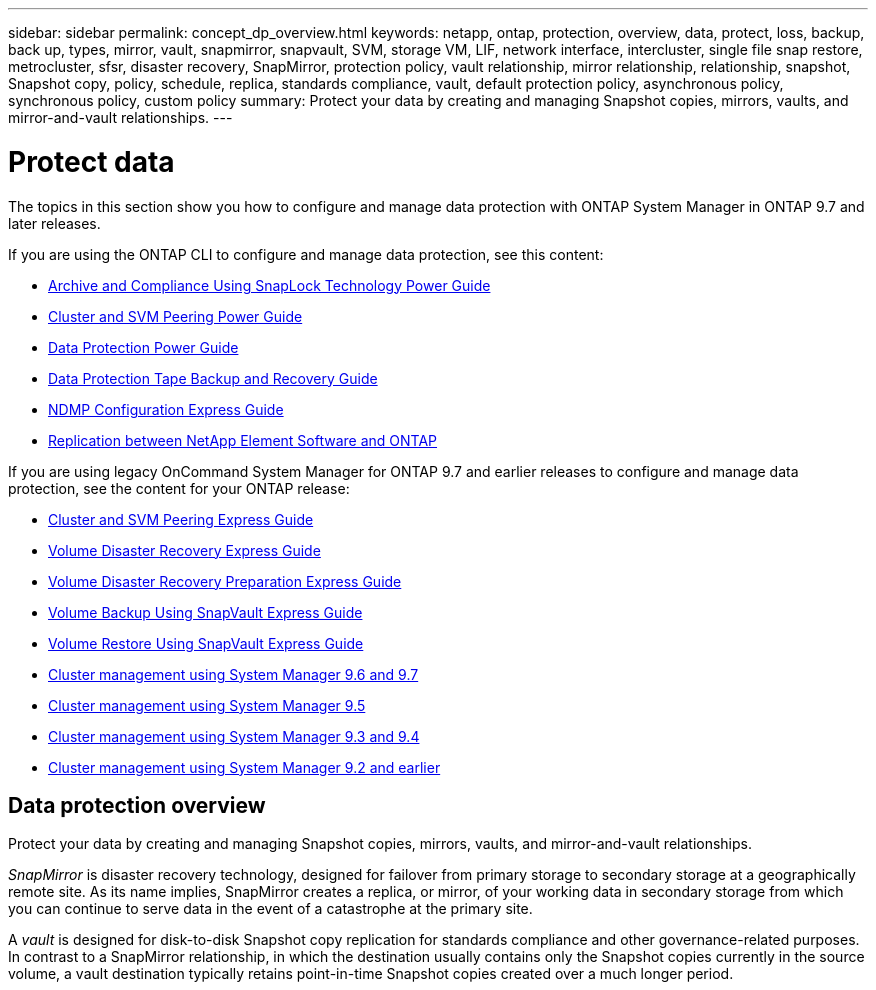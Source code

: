 ---
sidebar: sidebar
permalink: concept_dp_overview.html
keywords: netapp, ontap, protection, overview, data, protect, loss, backup, back up, types, mirror, vault, snapmirror, snapvault, SVM, storage VM, LIF, network interface, intercluster, single file snap restore, metrocluster, sfsr, disaster recovery, SnapMirror, protection policy, vault relationship, mirror relationship, relationship, snapshot, Snapshot copy, policy, schedule, replica, standards compliance, vault, default protection policy, asynchronous policy, synchronous policy, custom policy
summary: Protect your data by creating and managing Snapshot copies, mirrors, vaults, and mirror-and-vault relationships.
---

= Protect data
:toc: macro
:toclevels: 1
:hardbreaks:
:nofooter:
:icons: font
:linkattrs:
:imagesdir: ./media/

[.lead]
The topics in this section show you how to configure and manage data protection with ONTAP System Manager in ONTAP 9.7 and later releases.

If you are using the ONTAP CLI to configure and manage data protection, see this content:

* link:http://docs.netapp.com/ontap-9/topic/com.netapp.doc.pow-arch-con/home.html[Archive and Compliance Using SnapLock Technology Power Guide]
* link:http://docs.netapp.com/ontap-9/topic/com.netapp.doc.pow-csp/home.html[Cluster and SVM Peering Power Guide]
* link:http://docs.netapp.com/ontap-9/topic/com.netapp.doc.pow-dap/home.html[Data Protection Power Guide]
* link:http://docs.netapp.com/ontap-9/topic/com.netapp.doc.dot-cm-ptbrg/home.html[Data Protection Tape Backup and Recovery Guide]
* link:http://docs.netapp.com/ontap-9/topic/com.netapp.doc.exp-ndmp/home.html[NDMP Configuration Express Guide]
* link:http://docs.netapp.com/ontap-9/topic/com.netapp.doc.pow-sdbak/home.html[Replication between NetApp Element Software and ONTAP]

If you are using legacy OnCommand System Manager for ONTAP 9.7 and earlier releases to configure and manage data protection, see the content for your ONTAP release:

* link:http://docs.netapp.com/ontap-9/topic/com.netapp.doc.exp-clus-peer/home.html[Cluster and SVM Peering Express Guide]
* link:http://docs.netapp.com/ontap-9/topic/com.netapp.doc.exp-sm-ic-fr/home.html[Volume Disaster Recovery Express Guide]
* link:http://docs.netapp.com/ontap-9/topic/com.netapp.doc.exp-sm-ic-cg/home.html[Volume Disaster Recovery Preparation Express Guide]
* link:http://docs.netapp.com/ontap-9/topic/com.netapp.doc.exp-buvault/home.html[Volume Backup Using SnapVault Express Guide]
* link:http://docs.netapp.com/ontap-9/topic/com.netapp.doc.exp-buvault-restore/home.html[Volume Restore Using SnapVault Express Guide]
* link:http://docs.netapp.com/ontap-9/topic/com.netapp.doc.onc-sm-help-960/home.html[Cluster management using System Manager 9.6 and 9.7]
* link:http://docs.netapp.com/ontap-9/topic/com.netapp.doc.onc-sm-help-950/home.html[Cluster management using System Manager 9.5]
* link:http://docs.netapp.com/ontap-9/topic/com.netapp.doc.onc-sm-help-930/home.html[Cluster management using System Manager 9.3 and 9.4]
* link:http://docs.netapp.com/ontap-9/topic/com.netapp.doc.onc-sm-help-900/home.html[Cluster management using System Manager 9.2 and earlier]

== Data protection overview
Protect your data by creating and managing Snapshot copies, mirrors, vaults, and mirror-and-vault relationships.

//updated for GitHub Issue 89, June 17, aherbin
_SnapMirror_ is disaster recovery technology, designed for failover from primary storage to secondary storage at a geographically remote site. As its name implies, SnapMirror creates a replica, or mirror, of your working data in secondary storage from which you can continue to serve data in the event of a catastrophe at the primary site.

A _vault_ is designed for disk-to-disk Snapshot copy replication for standards compliance and other governance-related purposes. In contrast to a SnapMirror relationship, in which the destination usually contains only the Snapshot copies currently in the source volume, a vault destination typically retains point-in-time Snapshot copies created over a much longer period.
